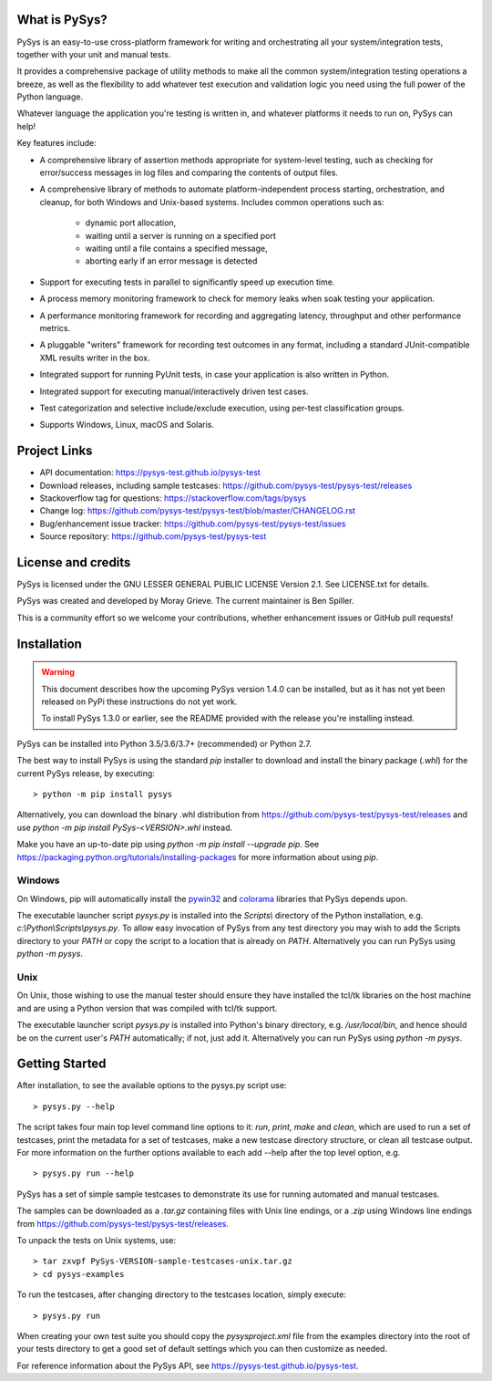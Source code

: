 What is PySys?
==============
PySys is an easy-to-use cross-platform framework for writing and orchestrating 
all your system/integration tests, together with your unit and manual 
tests. 

It provides a comprehensive package of utility methods to make all the common 
system/integration testing operations a breeze, as well as the flexibility to 
add whatever test execution and validation logic you need using the full power 
of the Python language. 

Whatever language the application you're testing is written in, and whatever 
platforms it needs to run on, PySys can help!

Key features include:

- A comprehensive library of assertion methods appropriate for system-level 
  testing, such as checking for error/success messages in log files and 
  comparing the contents of output files.
- A comprehensive library of methods to automate platform-independent process 
  starting, orchestration, and cleanup, for both Windows and Unix-based 
  systems. Includes common operations such as:

   * dynamic port allocation, 
   * waiting until a server is running on a specified port
   * waiting until a file contains a specified message, 
   * aborting early if an error message is detected

- Support for executing tests in parallel to significantly speed up execution 
  time.
- A process memory monitoring framework to check for memory leaks when soak 
  testing your application.
- A performance monitoring framework for recording and aggregating latency, 
  throughput and other performance metrics.
- A pluggable "writers" framework for recording test outcomes in any format, 
  including a standard JUnit-compatible XML results writer in the box.
- Integrated support for running PyUnit tests, in case your application is also 
  written in Python.
- Integrated support for executing manual/interactively driven test cases.
- Test categorization and selective include/exclude execution, using per-test 
  classification groups.
- Supports Windows, Linux, macOS and Solaris. 


Project Links
=============
.. image:: https://travis-ci.com/pysys-test/pysys-test.svg?branch=latest
	:target: https://travis-ci.com/pysys-test/pysys-test

.. image:: https://codecov.io/gh/pysys-test/pysys-test/branch/latest/graph/badge.svg
	:target: https://codecov.io/gh/pysys-test/pysys-test

- API documentation: https://pysys-test.github.io/pysys-test
- Download releases, including sample testcases: https://github.com/pysys-test/pysys-test/releases
- Stackoverflow tag for questions: https://stackoverflow.com/tags/pysys
- Change log: https://github.com/pysys-test/pysys-test/blob/master/CHANGELOG.rst
- Bug/enhancement issue tracker: https://github.com/pysys-test/pysys-test/issues
- Source repository: https://github.com/pysys-test/pysys-test

License and credits
===================
PySys is licensed under the GNU LESSER GENERAL PUBLIC LICENSE Version 2.1. See 
LICENSE.txt for details. 

PySys was created and developed by Moray Grieve. The current maintainer is 
Ben Spiller. 

This is a community effort so we welcome your contributions, whether 
enhancement issues or GitHub pull requests! 

Installation
============

.. warning:: 
	This document describes how the upcoming PySys version 1.4.0 can be 
	installed, but as it has not yet been released on PyPi these instructions 
	do not yet work. 

	To install PySys 1.3.0 or earlier, see the README provided with the 
	release you're installing instead. 


PySys can be installed into Python 3.5/3.6/3.7+ (recommended) or Python 2.7. 

The best way to install PySys is using the standard `pip` installer 
to download and install the binary package (`.whl`) for the current PySys 
release, by executing::

	> python -m pip install pysys

Alternatively, you can download the binary .whl distribution from 
https://github.com/pysys-test/pysys-test/releases and use 
`python -m pip install PySys-<VERSION>.whl` instead. 

Make you have an up-to-date pip using `python -m pip install --upgrade pip`.
See https://packaging.python.org/tutorials/installing-packages for 
more information about using `pip`.

Windows
-------
On Windows, pip will automatically install the 
`pywin32 <https://pypi.org/project/pywin32/>`_ and 
`colorama <https://pypi.org/project/colorama/>`_ 
libraries that PySys depends upon.

The executable launcher script `pysys.py` is installed into the `Scripts\\` 
directory of the Python installation, e.g. `c:\\Python\\Scripts\\pysys.py`. 
To allow easy invocation of PySys from any test directory you may wish to add 
the Scripts directory to your `PATH` or copy the script to a location that is 
already on `PATH`. Alternatively you can run PySys using `python -m pysys`.


Unix
----
On Unix, those wishing to use the manual tester should ensure they have 
installed the tcl/tk libraries on the host machine and are using a Python 
version that was compiled with tcl/tk support.

The executable launcher script `pysys.py` is installed into Python's binary 
directory, e.g. `/usr/local/bin`, and hence should be on the current user's 
`PATH` automatically; if not, just add it. Alternatively you can run PySys 
using `python -m pysys`.


Getting Started
===============
After installation, to see the available options to the pysys.py script use::

	> pysys.py --help
  
The script takes four main top level command line options to it: 
`run`, `print`, `make` and `clean`, which are used to run a set of testcases, 
print the metadata for a set of testcases, make a new testcase directory 
structure, or clean all testcase output. For more information on the further 
options available to each add --help after the top level option, e.g. ::

	> pysys.py run --help


PySys has a set of simple sample testcases to demonstrate its use for 
running automated and manual testcases. 

The samples can be downloaded as a `.tar.gz` containing files with Unix line 
endings, or a `.zip` using Windows line endings from 
https://github.com/pysys-test/pysys-test/releases.

To unpack the tests on Unix systems, use::

	> tar zxvpf PySys-VERSION-sample-testcases-unix.tar.gz
	> cd pysys-examples

To run the testcases, after changing directory to the testcases location, 
simply execute::

	> pysys.py run  

When creating your own test suite you should copy the `pysysproject.xml` 
file from the examples directory into the root of your tests directory to get 
a good set of default settings which you can then customize as needed. 

For reference information about the PySys API, see
https://pysys-test.github.io/pysys-test.

